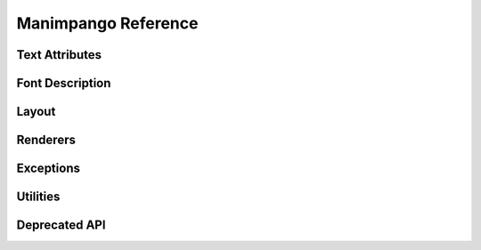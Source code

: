 ====================
Manimpango Reference
====================


Text Attributes
===============

.. autosummary::
   :toctree: reference

   manimpango.attributes.TextAttribute

Font Description
================

.. autosummary::
   :toctree: reference

   manimpango.fonts.FontDescription
   manimpango.fonts.enums


Layout
======

.. autosummary::
   :toctree: reference

   manimpango.Layout

Renderers
=========

.. autosummary::
   :toctree: reference

   manimpango.SVGRenderer
   manimpango.PNGRenderer

Exceptions
==========

.. autosummary::
   :toctree: reference

   manimpango.exceptions.MarkupParseError


Utilities
=========

.. autosummary::
   :toctree: reference

   manimpango.register_font
   manimpango.unregister_font
   manimpango.list_fonts


Deprecated API
==============

.. autosummary::
   :toctree: reference

   manimpango.TextSetting
   manimpango.PangoUtils
   manimpango.text2svg
   manimpango.MarkupUtils

